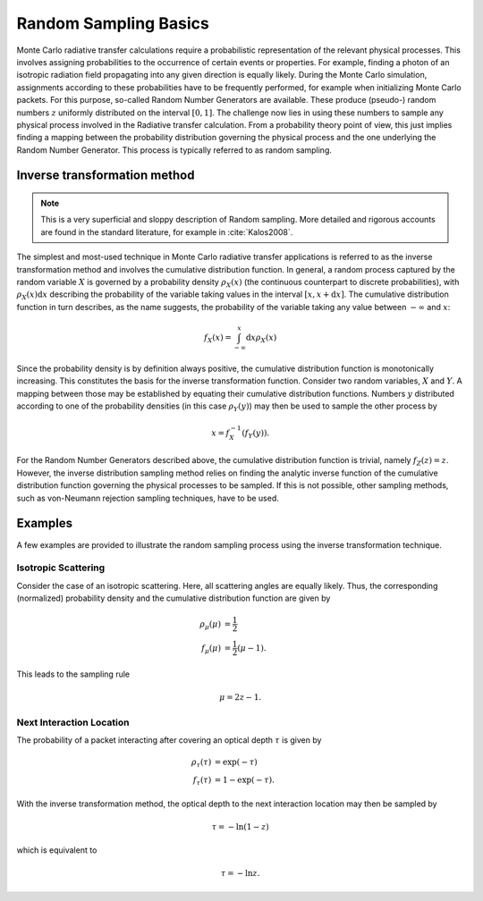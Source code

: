 .. _randomsampling:

**********************
Random Sampling Basics
**********************

Monte Carlo radiative transfer calculations require a probabilistic
representation of the relevant physical processes. This involves assigning
probabilities to the occurrence of certain events or properties. For example,
finding a photon of an isotropic radiation field propagating into any given
direction is equally likely. During the Monte Carlo simulation, assignments
according to these probabilities have to be frequently performed, for example
when initializing Monte Carlo packets. For this purpose, so-called Random
Number Generators are available. These produce (pseudo-) random numbers
:math:`z` uniformly distributed on the interval :math:`[0,1]`. The challenge
now lies in using these numbers to sample any physical process involved in the
Radiative transfer calculation. From a probability theory point of view, this
just implies finding a mapping between the probability distribution governing the
physical process and the one underlying the Random Number Generator. This
process is typically referred to as random sampling.

Inverse transformation method
=============================

.. note::
    This is a very superficial and sloppy description of Random sampling. More
    detailed and rigorous accounts are found in the standard literature, for
    example in :cite:`Kalos2008`.

The simplest and most-used technique in Monte Carlo radiative transfer
applications is referred to as the inverse transformation method and involves
the cumulative distribution function. In general, a random process captured by
the random variable :math:`X` is governed by a probability density
:math:`\rho_X(x)` (the continuous counterpart to discrete probabilities), with
:math:`\rho_X(x) \mathrm{d}x` describing the probability of the variable taking
values in the interval :math:`[x, x+\mathrm{d}x]`. The cumulative distribution
function in turn describes, as the name suggests, the probability of the
variable taking any value between :math:`-\infty` and :math:`x`:

.. math::

    f_X(x) = \int_{-\infty}^x \mathrm{d}x \rho_X(x)

Since the probability density is by definition always positive, the cumulative
distribution function is monotonically increasing. This constitutes the basis
for the inverse transformation function. Consider two random variables,
:math:`X` and :math:`Y`. A mapping between those may be established by equating
their cumulative distribution functions. Numbers :math:`y` distributed
according to one of the probability densities (in this case :math:`\rho_Y(y)`)
may then be used to sample the other process by

.. math::

  x = f_X^{-1}\left(f_Y(y)\right).

For the Random Number Generators described above, the cumulative distribution
function is trivial, namely :math:`f_Z(z) = z`. However, the inverse
distribution sampling method relies on finding the analytic inverse function of
the cumulative distribution function governing the physical processes to be
sampled. If this is not possible, other sampling methods, such as von-Neumann
rejection sampling techniques, have to be used.

Examples
========

A few examples are provided to illustrate the random sampling process using the
inverse transformation technique.

Isotropic Scattering
--------------------

Consider the case of an isotropic scattering.
Here, all scattering angles are equally likely. Thus, the corresponding
(normalized) probability density and the cumulative distribution function are given by

.. math::

    \rho_{\mu}(\mu) &= \frac{1}{2}\\
    f_{\mu}(\mu) &= \frac{1}{2} (\mu - 1).

This leads to the sampling rule

.. math::

    \mu = 2 z - 1.

Next Interaction Location
-------------------------

The probability of a packet interacting after covering an optical depth
:math:`\tau` is given by

.. math::

    \rho_{\tau}(\tau) &= \exp(-\tau)\\
    f_{\tau}(\tau) &= 1 - \exp(-\tau).


With the inverse transformation method, the optical depth to the next interaction location may then be sampled by 

.. math::

    \tau = - \mathrm{ln}(1 - z)
  
    
which is equivalent to

.. math::

    \tau = - \mathrm{ln}z.

